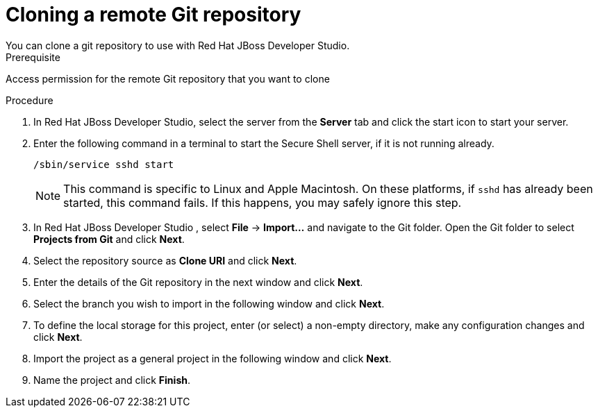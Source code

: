 [id='dev-studio-clone-remote-git-repo-proc']
= Cloning a remote Git repository
You can clone a git repository to use with Red Hat JBoss Developer Studio.

.Prerequisite
Access permission for the remote Git repository that you want to clone

.Procedure
. In Red Hat JBoss Developer Studio, select the server from the *Server* tab and click the start icon to start your server.
. Enter the following command in a terminal to start the Secure Shell server, if it is not running already. 
+
[source]
----
/sbin/service sshd start
----
+
[NOTE]
====
This command is specific to Linux and Apple Macintosh. On these platforms, if `sshd` has already been started, this command fails. If this happens, you may safely ignore this step.
====
. In Red Hat JBoss Developer Studio , select *File* -> *Import...* and navigate to the Git folder. Open the Git folder to select *Projects from Git* and click *Next*.
. Select the repository source as *Clone URI* and click *Next*.
. Enter the details of the Git repository in the next window and click *Next*.
. Select the branch you wish to import in the following window and click *Next*.
. To define the local storage for this project, enter (or select) a non-empty directory, make any configuration changes and click *Next*.
. Import the project as a general project in the following window and click *Next*.
. Name the project and click *Finish*.
